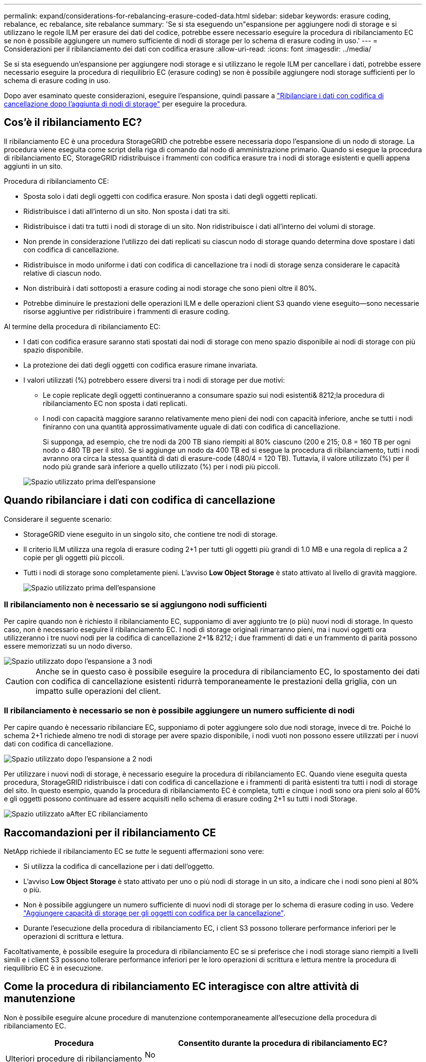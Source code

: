 ---
permalink: expand/considerations-for-rebalancing-erasure-coded-data.html 
sidebar: sidebar 
keywords: erasure coding, rebalance, ec rebalance, site rebalance 
summary: 'Se si sta eseguendo un"espansione per aggiungere nodi di storage e si utilizzano le regole ILM per erasure dei dati del codice, potrebbe essere necessario eseguire la procedura di ribilanciamento EC se non è possibile aggiungere un numero sufficiente di nodi di storage per lo schema di erasure coding in uso.' 
---
= Considerazioni per il ribilanciamento dei dati con codifica erasure
:allow-uri-read: 
:icons: font
:imagesdir: ../media/


[role="lead"]
Se si sta eseguendo un'espansione per aggiungere nodi storage e si utilizzano le regole ILM per cancellare i dati, potrebbe essere necessario eseguire la procedura di riequilibrio EC (erasure coding) se non è possibile aggiungere nodi storage sufficienti per lo schema di erasure coding in uso.

Dopo aver esaminato queste considerazioni, eseguire l'espansione, quindi passare a link:rebalancing-erasure-coded-data-after-adding-storage-nodes.html["Ribilanciare i dati con codifica di cancellazione dopo l'aggiunta di nodi di storage"] per eseguire la procedura.



== Cos'è il ribilanciamento EC?

Il ribilanciamento EC è una procedura StorageGRID che potrebbe essere necessaria dopo l'espansione di un nodo di storage. La procedura viene eseguita come script della riga di comando dal nodo di amministrazione primario. Quando si esegue la procedura di ribilanciamento EC, StorageGRID ridistribuisce i frammenti con codifica erasure tra i nodi di storage esistenti e quelli appena aggiunti in un sito.

Procedura di ribilanciamento CE:

* Sposta solo i dati degli oggetti con codifica erasure. Non sposta i dati degli oggetti replicati.
* Ridistribuisce i dati all'interno di un sito. Non sposta i dati tra siti.
* Ridistribuisce i dati tra tutti i nodi di storage di un sito. Non ridistribuisce i dati all'interno dei volumi di storage.
* Non prende in considerazione l'utilizzo dei dati replicati su ciascun nodo di storage quando determina dove spostare i dati con codifica di cancellazione.
* Ridistribuisce in modo uniforme i dati con codifica di cancellazione tra i nodi di storage senza considerare le capacità relative di ciascun nodo.
* Non distribuirà i dati sottoposti a erasure coding ai nodi storage che sono pieni oltre il 80%.
* Potrebbe diminuire le prestazioni delle operazioni ILM e delle operazioni client S3 quando viene eseguito&#8212;sono necessarie risorse aggiuntive per ridistribuire i frammenti di erasure coding.


Al termine della procedura di ribilanciamento EC:

* I dati con codifica erasure saranno stati spostati dai nodi di storage con meno spazio disponibile ai nodi di storage con più spazio disponibile.
* La protezione dei dati degli oggetti con codifica erasure rimane invariata.
* I valori utilizzati (%) potrebbero essere diversi tra i nodi di storage per due motivi:
+
** Le copie replicate degli oggetti continueranno a consumare spazio sui nodi esistenti& 8212;la procedura di ribilanciamento EC non sposta i dati replicati.
** I nodi con capacità maggiore saranno relativamente meno pieni dei nodi con capacità inferiore, anche se tutti i nodi finiranno con una quantità approssimativamente uguale di dati con codifica di cancellazione.
+
Si supponga, ad esempio, che tre nodi da 200 TB siano riempiti al 80% ciascuno (200 e 215; 0.8 = 160 TB per ogni nodo o 480 TB per il sito). Se si aggiunge un nodo da 400 TB ed si esegue la procedura di ribilanciamento, tutti i nodi avranno ora circa la stessa quantità di dati di erasure-code (480/4 = 120 TB). Tuttavia, il valore utilizzato (%) per il nodo più grande sarà inferiore a quello utilizzato (%) per i nodi più piccoli.

+
image::../media/used_space_with_larger_node.png[Spazio utilizzato prima dell'espansione]







== Quando ribilanciare i dati con codifica di cancellazione

Considerare il seguente scenario:

* StorageGRID viene eseguito in un singolo sito, che contiene tre nodi di storage.
* Il criterio ILM utilizza una regola di erasure coding 2+1 per tutti gli oggetti più grandi di 1.0 MB e una regola di replica a 2 copie per gli oggetti più piccoli.
* Tutti i nodi di storage sono completamente pieni. L'avviso *Low Object Storage* è stato attivato al livello di gravità maggiore.
+
image::../media/used_space_before_expansion.png[Spazio utilizzato prima dell'espansione]





=== Il ribilanciamento non è necessario se si aggiungono nodi sufficienti

Per capire quando non è richiesto il ribilanciamento EC, supponiamo di aver aggiunto tre (o più) nuovi nodi di storage. In questo caso, non è necessario eseguire il ribilanciamento EC. I nodi di storage originali rimarranno pieni, ma i nuovi oggetti ora utilizzeranno i tre nuovi nodi per la codifica di cancellazione 2+1& 8212; i due frammenti di dati e un frammento di parità possono essere memorizzati su un nodo diverso.

image::../media/used_space_after_3_node_expansion.png[Spazio utilizzato dopo l'espansione a 3 nodi]


CAUTION: Anche se in questo caso è possibile eseguire la procedura di ribilanciamento EC, lo spostamento dei dati con codifica di cancellazione esistenti ridurrà temporaneamente le prestazioni della griglia, con un impatto sulle operazioni del client.



=== Il ribilanciamento è necessario se non è possibile aggiungere un numero sufficiente di nodi

Per capire quando è necessario ribilanciare EC, supponiamo di poter aggiungere solo due nodi storage, invece di tre. Poiché lo schema 2+1 richiede almeno tre nodi di storage per avere spazio disponibile, i nodi vuoti non possono essere utilizzati per i nuovi dati con codifica di cancellazione.

image::../media/used_space_after_2_node_expansion.png[Spazio utilizzato dopo l'espansione a 2 nodi]

Per utilizzare i nuovi nodi di storage, è necessario eseguire la procedura di ribilanciamento EC. Quando viene eseguita questa procedura, StorageGRID ridistribuisce i dati con codifica di cancellazione e i frammenti di parità esistenti tra tutti i nodi di storage del sito. In questo esempio, quando la procedura di ribilanciamento EC è completa, tutti e cinque i nodi sono ora pieni solo al 60% e gli oggetti possono continuare ad essere acquisiti nello schema di erasure coding 2+1 su tutti i nodi Storage.

image::../media/used_space_after_ec_rebalance.png[Spazio utilizzato aAfter EC ribilanciamento]



== Raccomandazioni per il ribilanciamento CE

NetApp richiede il ribilanciamento EC se _tutte_ le seguenti affermazioni sono vere:

* Si utilizza la codifica di cancellazione per i dati dell'oggetto.
* L'avviso *Low Object Storage* è stato attivato per uno o più nodi di storage in un sito, a indicare che i nodi sono pieni al 80% o più.
* Non è possibile aggiungere un numero sufficiente di nuovi nodi di storage per lo schema di erasure coding in uso. Vedere link:adding-storage-capacity-for-erasure-coded-objects.html["Aggiungere capacità di storage per gli oggetti con codifica per la cancellazione"].
* Durante l'esecuzione della procedura di ribilanciamento EC, i client S3 possono tollerare performance inferiori per le operazioni di scrittura e lettura.


Facoltativamente, è possibile eseguire la procedura di ribilanciamento EC se si preferisce che i nodi storage siano riempiti a livelli simili e i client S3 possono tollerare performance inferiori per le loro operazioni di scrittura e lettura mentre la procedura di riequilibrio EC è in esecuzione.



== Come la procedura di ribilanciamento EC interagisce con altre attività di manutenzione

Non è possibile eseguire alcune procedure di manutenzione contemporaneamente all'esecuzione della procedura di ribilanciamento EC.

[cols="1a,2a"]
|===
| Procedura | Consentito durante la procedura di ribilanciamento EC? 


 a| 
Ulteriori procedure di ribilanciamento EC
 a| 
No

È possibile eseguire una sola procedura di ribilanciamento EC alla volta.



 a| 
Procedura di decommissionamento

Lavoro di riparazione dei dati EC
 a| 
No

* Non è possibile avviare una procedura di decommissionamento o una riparazione dei dati EC mentre è in esecuzione la procedura di ribilanciamento EC.
* Non è possibile avviare la procedura di ribilanciamento EC mentre è in esecuzione una procedura di decommissionamento del nodo di storage o una riparazione dei dati EC.




 a| 
Procedura di espansione
 a| 
No

Se è necessario aggiungere nuovi nodi di storage in un'espansione, eseguire la procedura di ribilanciamento EC dopo aver aggiunto tutti i nuovi nodi.



 a| 
Procedura di aggiornamento
 a| 
No

Se è necessario aggiornare il software StorageGRID, eseguire la procedura di aggiornamento prima o dopo l'esecuzione della procedura di ribilanciamento EC. Se necessario, è possibile terminare la procedura di ribilanciamento EC per eseguire un aggiornamento del software.



 a| 
Procedura di clone del nodo dell'appliance
 a| 
No

Se è necessario clonare un nodo di storage dell'appliance, eseguire la procedura di ribilanciamento EC dopo aver aggiunto il nuovo nodo.



 a| 
Procedura di hotfix
 a| 
Sì.

È possibile applicare una correzione rapida StorageGRID mentre è in esecuzione la procedura di ribilanciamento EC.



 a| 
Altre procedure di manutenzione
 a| 
No

È necessario terminare la procedura di ribilanciamento EC prima di eseguire altre procedure di manutenzione.

|===


== Come la procedura di ribilanciamento EC interagisce con ILM

Durante l'esecuzione della procedura di ribilanciamento EC, evitare di apportare modifiche ILM che potrebbero modificare la posizione degli oggetti con codifica di cancellazione esistenti. Ad esempio, non iniziare a utilizzare una regola ILM con un profilo di erasure coding diverso. Se è necessario apportare tali modifiche ILM, interrompere la procedura di ribilanciamento EC.
